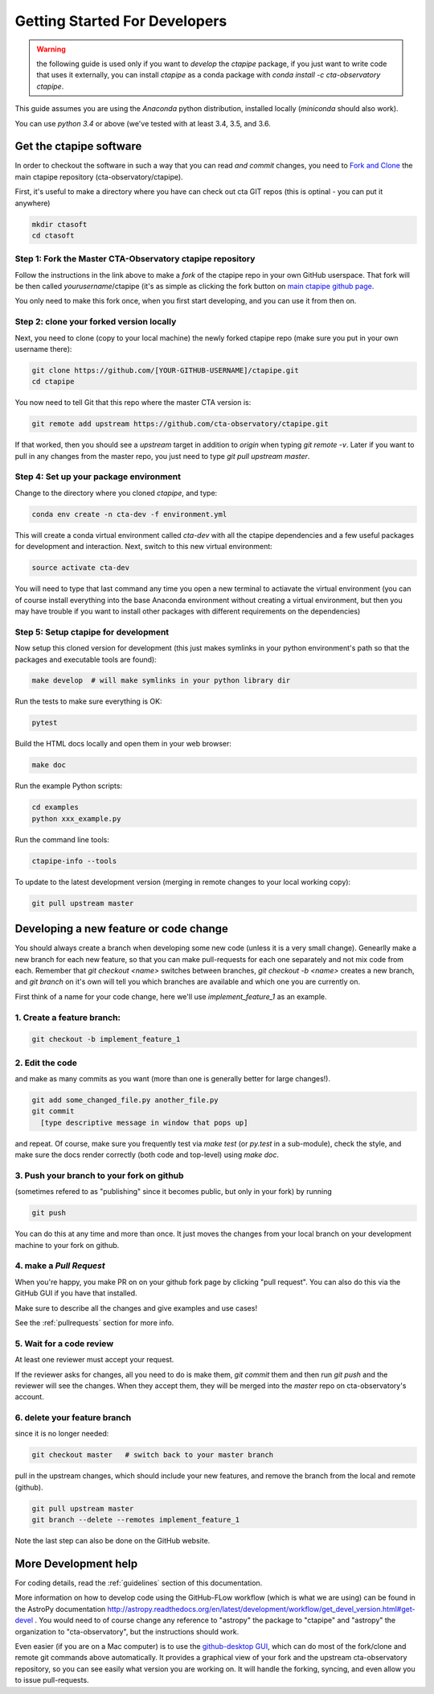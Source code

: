 .. _getting_started:

******************************
Getting Started For Developers
******************************

.. warning::

   the following guide is used only if you want to *develop* the
   `ctapipe` package, if you just want to write code that uses it
   externally, you can install `ctapipe` as a conda package
   with `conda install -c cta-observatory ctapipe`.

This guide assumes you are using the *Anaconda* python distribution,
installed locally (*miniconda* should also work).

You can use *python 3.4* or above (we've tested with at least 3.4,
3.5, and 3.6.

------------------------
Get the ctapipe software
------------------------

In order to checkout the software in such a way that you can read *and
commit* changes, you need to `Fork and Clone
<https://help.github.com/articles/fork-a-repo/>`_ the main ctapipe
repository (cta-observatory/ctapipe).

First, it's useful to make a directory where you have can check out
cta GIT repos (this is optinal - you can put it anywhere)

.. code-block:: bash
    
    mkdir ctasoft
    cd ctasoft

++++++++++++++++++++++++++++++++++++++++++++++++++++++++++
Step 1: Fork the Master CTA-Observatory ctapipe repository
++++++++++++++++++++++++++++++++++++++++++++++++++++++++++

Follow the instructions in the link above to make a *fork* of the
ctapipe repo in your own GitHub userspace. That fork will be then
called *yourusername*/ctapipe (it's as simple as clicking the fork button on `main ctapipe github page <https://github.com/cta-observatory/ctapipe>`_.

You only need to make this fork once, when you first start developing, and
you can use it from then on.

+++++++++++++++++++++++++++++++++++++++++
Step 2: clone your forked version locally
+++++++++++++++++++++++++++++++++++++++++

Next, you need to clone (copy to your local machine) the newly forked
ctapipe repo (make sure you put in your own username there):

.. code-block:: bash

    git clone https://github.com/[YOUR-GITHUB-USERNAME]/ctapipe.git  
    cd ctapipe


You now need to tell Git that this repo where the master CTA version is:

.. code-block:: bash
		
	git remote add upstream https://github.com/cta-observatory/ctapipe.git

If that worked, then you should see a *upstream* target in
addition to *origin* when typing `git remote -v`.  Later if you want
to pull in any changes from the master repo, you just need to type
`git pull upstream master`.


+++++++++++++++++++++++++++++++++++++++
Step 4: Set up your package environment
+++++++++++++++++++++++++++++++++++++++

Change to the directory where you cloned `ctapipe`, and type:

.. code-block:: bash

       
	conda env create -n cta-dev -f environment.yml

	
This will create a conda virtual environment called `cta-dev` with all
the ctapipe dependencies and a few useful packages for development and
interaction. Next, switch to this new virtual environment:
	
.. code-block:: bash

	source activate cta-dev
	

You will need to type that last command any time you open a new
terminal to actiavate the virtual environment (you can of course
install everything into the base Anaconda environment without creating
a virtual environment, but then you may have trouble if you want to
install other packages with different requirements on the
dependencies)

+++++++++++++++++++++++++++++++++++++
Step 5: Setup ctapipe for development
+++++++++++++++++++++++++++++++++++++

Now setup this cloned version for development (this just makes symlinks in
your python environment's path so that the packages and executable tools are
found):
 
.. code-block:: bash

    make develop  # will make symlinks in your python library dir

Run the tests to make sure everything is OK:

.. code-block:: bash

    pytest

Build the HTML docs locally and open them in your web browser:

.. code-block:: bash

    make doc

Run the example Python scripts:

.. code-block:: bash

    cd examples
    python xxx_example.py

Run the command line tools:

.. code-block:: bash

    ctapipe-info --tools

To update to the latest development version (merging in remote changes
to your local working copy):

.. code-block:: bash

   git pull upstream master

---------------------------------------
Developing a new feature or code change
---------------------------------------

You should always create a branch when developing some new code (unless it is
a very small change).  Genearlly make a new branch for each new feature, so
that you can make pull-requests for each one separately and not mix code
from each.  Remember that `git checkout <name>` switches between branches,
`git checkout -b <name>` creates a new branch, and `git branch` on it's own
will tell you which branches are available and which one you are currently on.

First think of a name for your code change, here we'll use
*implement_feature_1* as an example.

+++++++++++++++++++++++++++
1. Create a feature branch:
+++++++++++++++++++++++++++

.. code-block:: sh

    git checkout -b implement_feature_1

++++++++++++++++
2. Edit the code
++++++++++++++++
and make as many commits as you want (more than one is generally
better for large changes!).

.. code-block:: sh

    git add some_changed_file.py another_file.py
    git commit
      [type descriptive message in window that pops up]

and repeat. Of course, make sure you frequently test via `make test` (or
`py.test` in a sub-module), check the style, and make sure the docs  render
correctly (both code and top-level) using `make doc`.

++++++++++++++++++++++++++++++++++++++++++
3. Push your branch to your fork on github
++++++++++++++++++++++++++++++++++++++++++

(sometimes refered to as
"publishing" since it becomes public, but only in your fork) by running

.. code-block:: sh

    git push

You can do this at any time and more than once. It just moves the changes
from your local branch on your development machine to your fork on github.


++++++++++++++++++++++++
4. make a *Pull Request*
++++++++++++++++++++++++

When you're happy, you make  PR on on your github fork page by clicking "pull
request".  You can also do this via the GitHub GUI if you have that installed.

Make sure to describe all the changes and give examples and use cases!

See the :ref:`pullrequests` section for more info.

+++++++++++++++++++++++++
5. Wait for a code review
+++++++++++++++++++++++++

At least one reviewer must accept your request.

If the reviewer asks for changes, all you need to do is make them, `git
commit` them and then run `git push` and the reviewer will see the changes.
When they accept them, they will be merged into the *master* repo on
cta-observatory's account.

+++++++++++++++++++++++++++++
6. delete your feature branch
+++++++++++++++++++++++++++++

since it is no longer needed:

.. code-block:: sh

    git checkout master   # switch back to your master branch

pull in the upstream changes, which should include your new features, and
remove the branch from the local and remote (github).

.. code-block:: sh

    git pull upstream master
    git branch --delete --remotes implement_feature_1

Note the last step can also be done on the GitHub website.

---------------------
More Development help
---------------------

For coding details, read the :ref:`guidelines` section of this
documentation.

More information on how to develop code using the GitHub-FLow workflow
(which is what we are using) can be found in the AstroPy documentation
http://astropy.readthedocs.org/en/latest/development/workflow/get_devel_version.html#get-devel
.  You would need to of course change any reference to "astropy" the
package to "ctapipe" and "astropy" the organization to
"cta-observatory", but the instructions should work.

Even easier (if you are on a Mac computer) is to use the
`github-desktop GUI <https://desktop.github.com/>`_, which can do most
of the fork/clone and remote git commands above automatically. It
provides a graphical view of your fork and the upstream
cta-observatory repository, so you can see easily what version you are
working on. It will handle the forking, syncing, and even allow you to
issue pull-requests.

